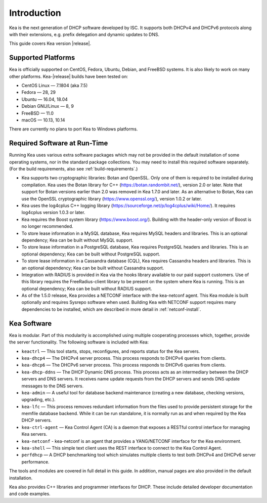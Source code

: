 .. _intro:

************
Introduction
************

Kea is the next generation of DHCP software developed by ISC. It
supports both DHCPv4 and DHCPv6 protocols along with their extensions,
e.g. prefix delegation and dynamic updates to DNS.

This guide covers Kea version |release|.

Supported Platforms
===================

Kea is officially supported on CentOS, Fedora, Ubuntu, Debian, and
FreeBSD systems. It is also likely to work on many other platforms.
Kea-|release| builds have been tested on:

-  CentOS Linux — 7.1804 (aka 7.5)
-  Fedora — 28, 29
-  Ubuntu — 16.04, 18.04
-  Debian GNU/Linux — 8, 9
-  FreeBSD — 11.0
-  macOS — 10.13, 10.14

There are currently no plans to port Kea to Windows platforms.

.. _required-software:

Required Software at Run-Time
=============================

Running Kea uses various extra software packages which may not be
provided in the default installation of some operating systems, nor in
the standard package collections. You may need to install this required
software separately. (For the build requirements, also see :ref:`build-requirements`.)

-  Kea supports two cryptographic libraries: Botan and OpenSSL. Only one
   of them is required to be installed during compilation. Kea uses the
   Botan library for C++ (https://botan.randombit.net/), version 2.0 or
   later. Note that support for Botan versions earlier than 2.0 was
   removed in Kea 1.7.0 and later. As an alternative to Botan, Kea can
   use the OpenSSL cryptographic library (https://www.openssl.org/),
   version 1.0.2 or later.

-  Kea uses the log4cplus C++ logging library
   (https://sourceforge.net/p/log4cplus/wiki/Home/). It requires log4cplus version
   1.0.3 or later.

-  Kea requires the Boost system library (https://www.boost.org/).
   Building with the header-only version of Boost is no longer
   recommended.

-  To store lease information in a MySQL database, Kea requires
   MySQL headers and libraries. This is an optional dependency;
   Kea can be built without MySQL support.

-  To store lease information in a PostgreSQL database, Kea
   requires PostgreSQL headers and libraries. This is an optional
   dependency; Kea can be built without PostgreSQL support.

-  To store lease information in a Cassandra database (CQL),
   Kea requires Cassandra headers and libraries. This is an optional
   dependency; Kea can be built without Cassandra support.

-  Integration with RADIUS is provided in Kea via the hooks library
   available to our paid support customers. Use of this library requires
   the FreeRadius-client library to be present on the system where Kea
   is running. This is an optional dependency; Kea can be built
   without RADIUS support.

-  As of the 1.5.0 release, Kea provides a NETCONF interface with the
   kea-netconf agent. This Kea module is built optionally and requires
   Sysrepo software when used. Building Kea with NETCONF support
   requires many dependencies to be installed, which are described in
   more detail in :ref:`netconf-install`.

.. _kea_software:

Kea Software
============

Kea is modular. Part of this modularity is accomplished using multiple
cooperating processes which, together, provide the server functionality.
The following software is included with Kea:

-  ``keactrl`` — This tool starts, stops, reconfigures, and reports status for
   the Kea servers.

-  ``kea-dhcp4`` — The DHCPv4 server process. This process responds to
   DHCPv4 queries from clients.

-  ``kea-dhcp6`` — The DHCPv6 server process. This process responds to
   DHCPv6 queries from clients.

-  ``kea-dhcp-ddns`` — The DHCP Dynamic DNS process. This process acts
   as an intermediary between the DHCP servers and DNS servers. It
   receives name update requests from the DHCP servers and sends DNS
   update messages to the DNS servers.

-  ``kea-admin`` — A useful tool for database backend maintenance
   (creating a new database, checking versions, upgrading, etc.).

-  ``kea-lfc`` — This process removes redundant information from the
   files used to provide persistent storage for the memfile database
   backend. While it can be run standalone, it is normally run as and
   when required by the Kea DHCP servers.

-  ``kea-ctrl-agent`` — Kea Control Agent (CA) is a daemon that exposes
   a RESTful control interface for managing Kea servers.

-  ``kea-netconf`` - kea-netconf is an agent that provides a
   YANG/NETCONF interface for the Kea environment.

-  ``kea-shell`` — This simple text client uses the REST interface to
   connect to the Kea Control Agent.

-  ``perfdhcp`` — A DHCP benchmarking tool which simulates multiple
   clients to test both DHCPv4 and DHCPv6 server performance.

The tools and modules are covered in full detail in this guide. In
addition, manual pages are also provided in the default installation.

Kea also provides C++ libraries and programmer interfaces for DHCP.
These include detailed developer documentation and code examples.
